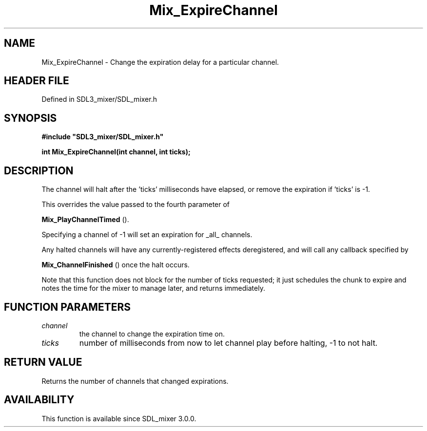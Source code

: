 .\" This manpage content is licensed under Creative Commons
.\"  Attribution 4.0 International (CC BY 4.0)
.\"   https://creativecommons.org/licenses/by/4.0/
.\" This manpage was generated from SDL_mixer's wiki page for Mix_ExpireChannel:
.\"   https://wiki.libsdl.org/SDL_mixer/Mix_ExpireChannel
.\" Generated with SDL/build-scripts/wikiheaders.pl
.\"  revision 3.0.0-no-vcs
.\" Please report issues in this manpage's content at:
.\"   https://github.com/libsdl-org/sdlwiki/issues/new
.\" Please report issues in the generation of this manpage from the wiki at:
.\"   https://github.com/libsdl-org/SDL/issues/new?title=Misgenerated%20manpage%20for%20Mix_ExpireChannel
.\" SDL_mixer can be found at https://libsdl.org/projects/SDL_mixer
.de URL
\$2 \(laURL: \$1 \(ra\$3
..
.if \n[.g] .mso www.tmac
.TH Mix_ExpireChannel 3 "SDL_mixer 3.0.0" "SDL_mixer" "SDL_mixer3 FUNCTIONS"
.SH NAME
Mix_ExpireChannel \- Change the expiration delay for a particular channel\[char46]
.SH HEADER FILE
Defined in SDL3_mixer/SDL_mixer\[char46]h

.SH SYNOPSIS
.nf
.B #include \(dqSDL3_mixer/SDL_mixer.h\(dq
.PP
.BI "int Mix_ExpireChannel(int channel, int ticks);
.fi
.SH DESCRIPTION
The channel will halt after the 'ticks' milliseconds have elapsed, or
remove the expiration if 'ticks' is -1\[char46]

This overrides the value passed to the fourth parameter of

.BR Mix_PlayChannelTimed
()\[char46]

Specifying a channel of -1 will set an expiration for _all_ channels\[char46]

Any halted channels will have any currently-registered effects
deregistered, and will call any callback specified by

.BR Mix_ChannelFinished
() once the halt occurs\[char46]

Note that this function does not block for the number of ticks requested;
it just schedules the chunk to expire and notes the time for the mixer to
manage later, and returns immediately\[char46]

.SH FUNCTION PARAMETERS
.TP
.I channel
the channel to change the expiration time on\[char46]
.TP
.I ticks
number of milliseconds from now to let channel play before halting, -1 to not halt\[char46]
.SH RETURN VALUE
Returns the number of channels that changed expirations\[char46]

.SH AVAILABILITY
This function is available since SDL_mixer 3\[char46]0\[char46]0\[char46]

